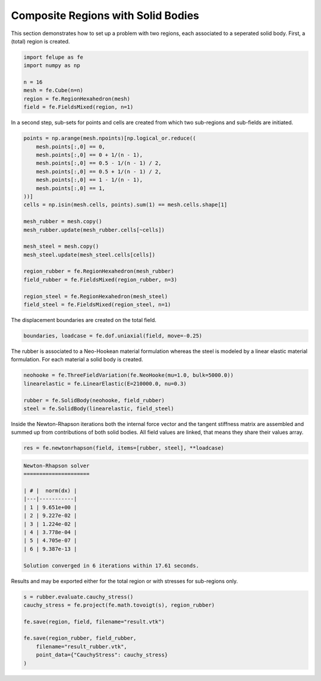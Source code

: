 Composite Regions with Solid Bodies
-----------------------------------

This section demonstrates how to set up a problem with two regions, each associated to a seperated solid body. First, a (total) region is created.

..  code-block:: python

    import felupe as fe
    import numpy as np

    n = 16
    mesh = fe.Cube(n=n)
    region = fe.RegionHexahedron(mesh)
    field = fe.FieldsMixed(region, n=1)


In a second step, sub-sets for points and cells are created from which two sub-regions and sub-fields are initiated.
    
..  code-block:: python

    points = np.arange(mesh.npoints)[np.logical_or.reduce((
        mesh.points[:,0] == 0,
        mesh.points[:,0] == 0 + 1/(n - 1),
        mesh.points[:,0] == 0.5 - 1/(n - 1) / 2,
        mesh.points[:,0] == 0.5 + 1/(n - 1) / 2,
        mesh.points[:,0] == 1 - 1/(n - 1),
        mesh.points[:,0] == 1,
    ))]
    cells = np.isin(mesh.cells, points).sum(1) == mesh.cells.shape[1]

    mesh_rubber = mesh.copy()
    mesh_rubber.update(mesh_rubber.cells[~cells])

    mesh_steel = mesh.copy()
    mesh_steel.update(mesh_steel.cells[cells])
    
    region_rubber = fe.RegionHexahedron(mesh_rubber)
    field_rubber = fe.FieldsMixed(region_rubber, n=3)

    region_steel = fe.RegionHexahedron(mesh_steel)
    field_steel = fe.FieldsMixed(region_steel, n=1)


The displacement boundaries are created on the total field.

..  code-block:: python

    boundaries, loadcase = fe.dof.uniaxial(field, move=-0.25)


The rubber is associated to a Neo-Hookean material formulation whereas the steel is modeled by a linear elastic material formulation. For each material a solid body is created.

..  code-block:: python

    neohooke = fe.ThreeFieldVariation(fe.NeoHooke(mu=1.0, bulk=5000.0))
    linearelastic = fe.LinearElastic(E=210000.0, nu=0.3)
    
    rubber = fe.SolidBody(neohooke, field_rubber)
    steel = fe.SolidBody(linearelastic, field_steel)


Inside the Newton-Rhapson iterations both the internal force vector and the tangent stiffness matrix are assembled and summed up from contributions of both solid bodies. All field values are linked, that means they share their values array.

..  code-block:: python

    res = fe.newtonrhapson(field, items=[rubber, steel], **loadcase)

..  code-block:: shell

    Newton-Rhapson solver
    =====================
    
    | # |  norm(dx) |
    |---|-----------|
    | 1 | 9.651e+00 |
    | 2 | 9.227e-02 |
    | 3 | 1.224e-02 |
    | 4 | 3.778e-04 |
    | 5 | 4.705e-07 |
    | 6 | 9.387e-13 |
    
    Solution converged in 6 iterations within 17.61 seconds.

Results and may be exported either for the total region or with stresses for sub-regions only.

.. image:: images/composite_total.png
   :width: 600px

..  code-block:: python

    s = rubber.evaluate.cauchy_stress()
    cauchy_stress = fe.project(fe.math.tovoigt(s), region_rubber)
    
    fe.save(region, field, filename="result.vtk")

    fe.save(region_rubber, field_rubber,
        filename="result_rubber.vtk", 
        point_data={"CauchyStress": cauchy_stress}
    )

.. image:: images/composite_rubber_cauchy.png
   :width: 600px
